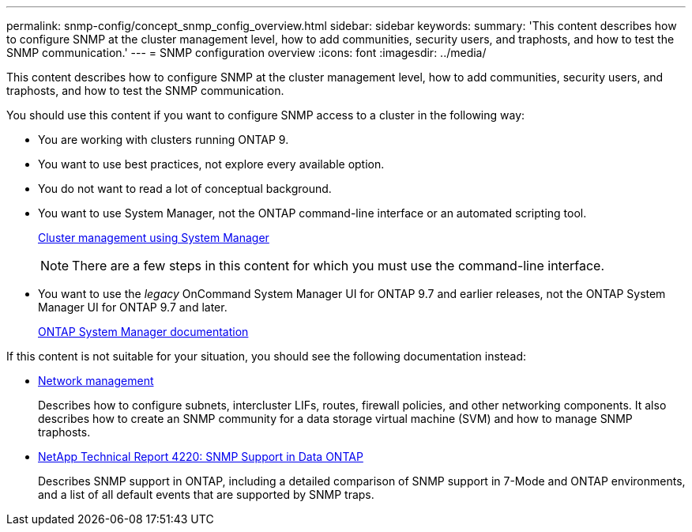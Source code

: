 ---
permalink: snmp-config/concept_snmp_config_overview.html
sidebar: sidebar
keywords:
summary: 'This content describes how to configure SNMP at the cluster management level, how to add communities, security users, and traphosts, and how to test the SNMP communication.'
---
= SNMP configuration overview
:icons: font
:imagesdir: ../media/

[.lead]
This content describes how to configure SNMP at the cluster management level, how to add communities, security users, and traphosts, and how to test the SNMP communication.

You should use this content if you want to configure SNMP access to a cluster in the following way:

* You are working with clusters running ONTAP 9.
* You want to use best practices, not explore every available option.
* You do not want to read a lot of conceptual background.
* You want to use System Manager, not the ONTAP command-line interface or an automated scripting tool.
+
https://docs.netapp.com/ontap-9/topic/com.netapp.doc.onc-sm-help/GUID-DF04A607-30B0-4B98-99C8-CB065C64E670.html[Cluster management using System Manager]
+
[NOTE]
====
There are a few steps in this content for which you must use the command-line interface.
====

* You want to use the _legacy_ OnCommand System Manager UI for ONTAP 9.7 and earlier releases, not the ONTAP System Manager UI for ONTAP 9.7 and later.
+
https://docs.netapp.com/us-en/ontap/[ONTAP System Manager documentation]

If this content is not suitable for your situation, you should see the following documentation instead:

* https://docs.netapp.com/us-en/ontap/networking/index.html[Network management]
+
Describes how to configure subnets, intercluster LIFs, routes, firewall policies, and other networking components. It also describes how to create an SNMP community for a data storage virtual machine (SVM) and how to manage SNMP traphosts.

* http://www.netapp.com/us/media/tr-4220.pdf[NetApp Technical Report 4220: SNMP Support in Data ONTAP]
+
Describes SNMP support in ONTAP, including a detailed comparison of SNMP support in 7-Mode and ONTAP environments, and a list of all default events that are supported by SNMP traps.
